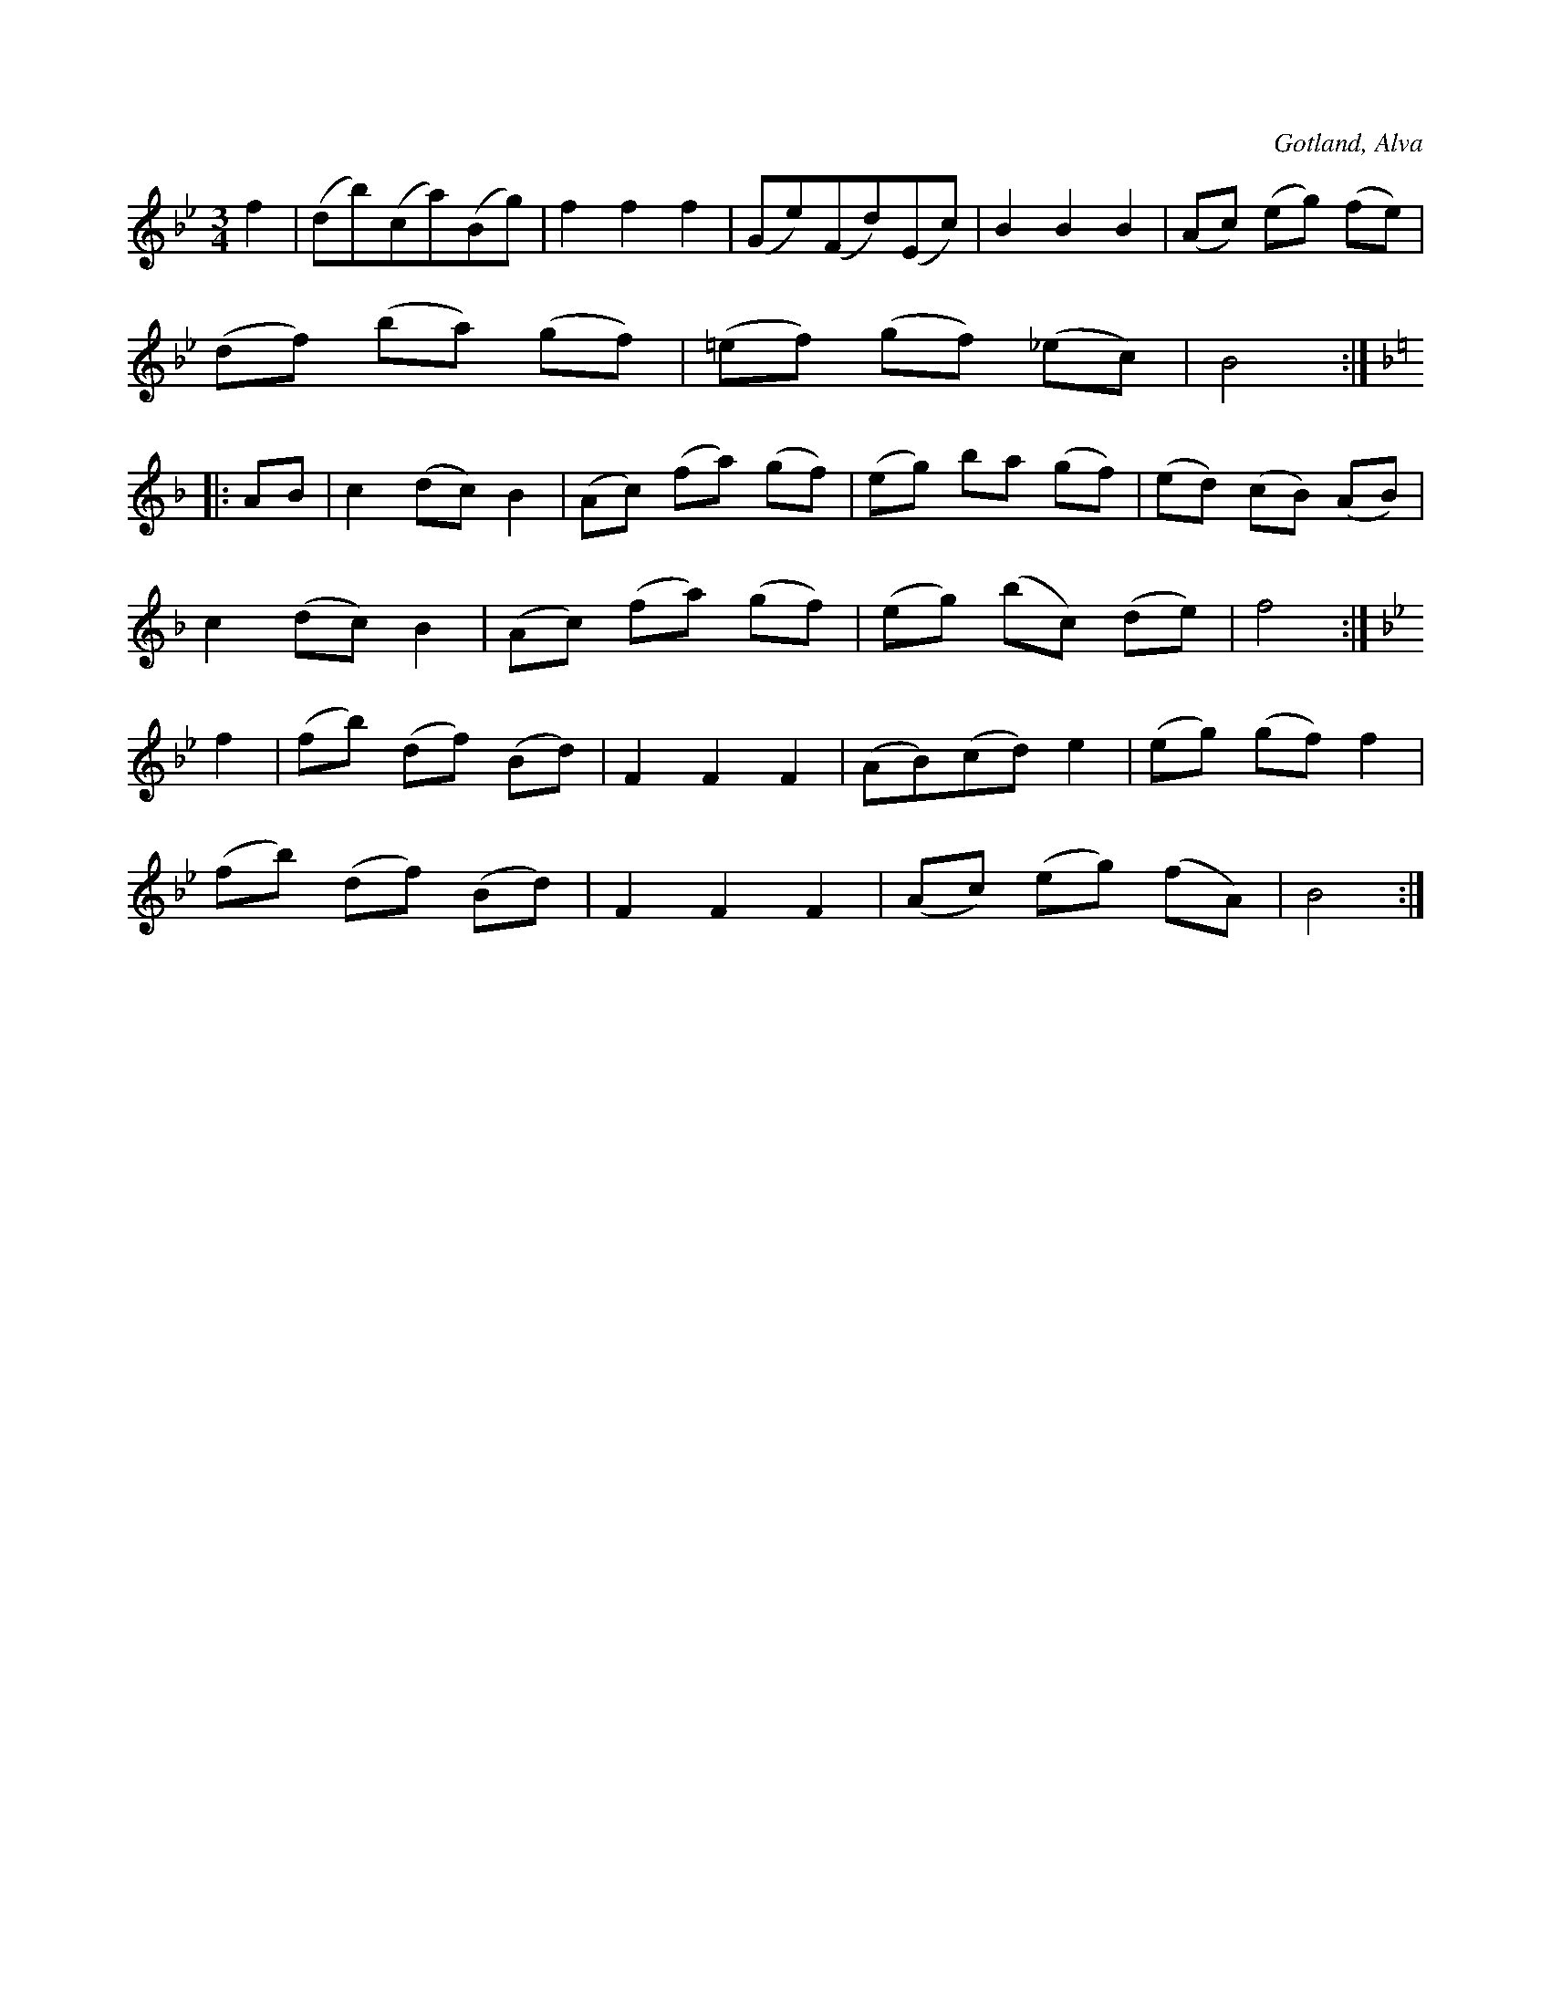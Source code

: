 X:542
T:
S:Uppt. såsom samlaren hört klockaren Laugren i Alva spela den.
R:vals
O:Gotland, Alva
M:3/4
L:1/8
K:Bb
f2|(db)(ca)(Bg)|f2 f2 f2|(Ge)(Fd)(Ec)|B2 B2 B2|(Ac) (eg) (fe)|
(df) (ba) (gf)|(=ef) (gf) (_ec)|B4:|
K:F
|:AB|c2 (dc) B2|(Ac) (fa) (gf)|(eg) ba (gf)|(ed) (cB) (AB)|
c2 (dc) B2|(Ac) (fa) (gf)|(eg) (bc) (de)|f4:|
K:Bb
f2|(fb) (df) (Bd)|F2 F2 F2|(AB)(cd) e2|(eg) (gf) f2|
(fb) (df) (Bd)|F2 F2 F2|(Ac) (eg) (fA)|B4:|

